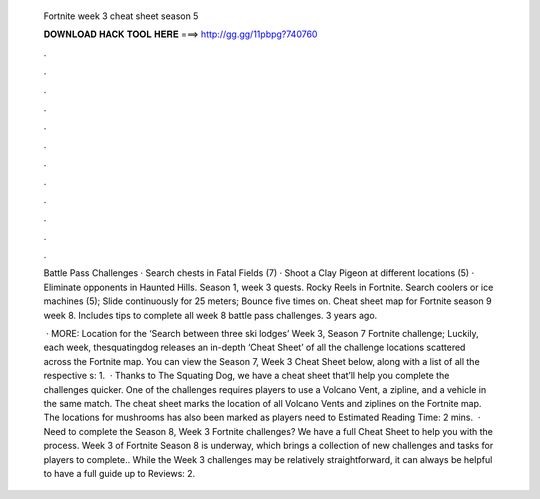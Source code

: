  Fortnite week 3 cheat sheet season 5
  
  
  
  𝐃𝐎𝐖𝐍𝐋𝐎𝐀𝐃 𝐇𝐀𝐂𝐊 𝐓𝐎𝐎𝐋 𝐇𝐄𝐑𝐄 ===> http://gg.gg/11pbpg?740760
  
  
  
  .
  
  
  
  .
  
  
  
  .
  
  
  
  .
  
  
  
  .
  
  
  
  .
  
  
  
  .
  
  
  
  .
  
  
  
  .
  
  
  
  .
  
  
  
  .
  
  
  
  .
  
  Battle Pass Challenges · Search chests in Fatal Fields (7) · Shoot a Clay Pigeon at different locations (5) · Eliminate opponents in Haunted Hills. Season 1, week 3 quests. Rocky Reels in Fortnite. Search coolers or ice machines (5); Slide continuously for 25 meters; Bounce five times on. Cheat sheet map for Fortnite season 9 week 8. Includes tips to complete all week 8 battle pass challenges. 3 years ago.
  
   · MORE: Location for the ‘Search between three ski lodges’ Week 3, Season 7 Fortnite challenge; Luckily, each week, thesquatingdog releases an in-depth ‘Cheat Sheet’ of all the challenge locations scattered across the Fortnite map. You can view the Season 7, Week 3 Cheat Sheet below, along with a list of all the respective s: 1.  · Thanks to The Squating Dog, we have a cheat sheet that’ll help you complete the challenges quicker. One of the challenges requires players to use a Volcano Vent, a zipline, and a vehicle in the same match. The cheat sheet marks the location of all Volcano Vents and ziplines on the Fortnite map. The locations for mushrooms has also been marked as players need to Estimated Reading Time: 2 mins.  · Need to complete the Season 8, Week 3 Fortnite challenges? We have a full Cheat Sheet to help you with the process. Week 3 of Fortnite Season 8 is underway, which brings a collection of new challenges and tasks for players to complete.. While the Week 3 challenges may be relatively straightforward, it can always be helpful to have a full guide up to Reviews: 2.
